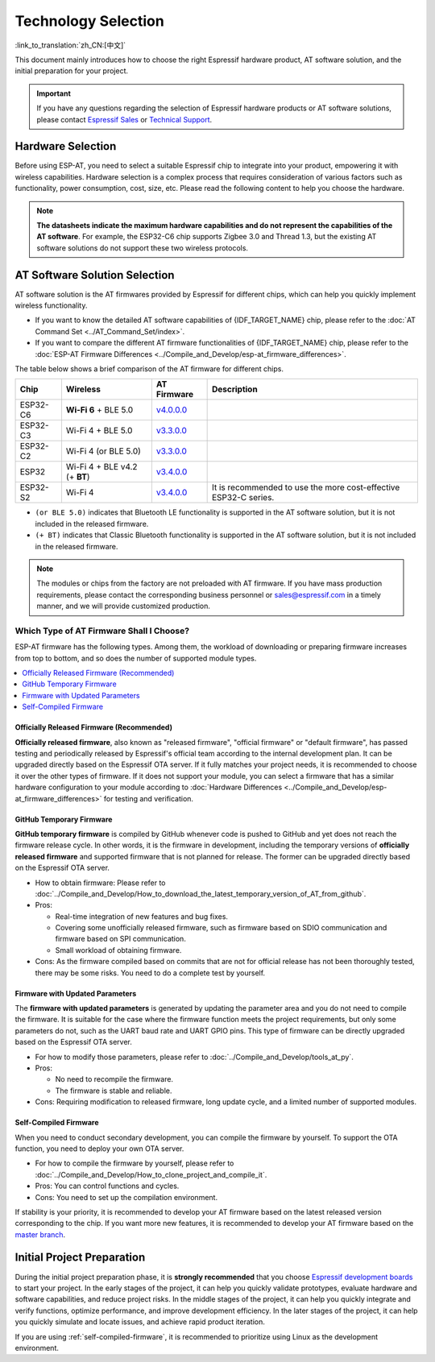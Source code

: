 Technology Selection
====================

:link_to_translation:`zh_CN:[中文]`

This document mainly introduces how to choose the right Espressif hardware product, AT software solution, and the initial preparation for your project.

.. important::
    If you have any questions regarding the selection of Espressif hardware products or AT software solutions, please contact `Espressif Sales <https://www.espressif.com/en/contact-us/sales-questions>`_ or `Technical Support <https://www.espressif.com/en/contact-us/technical-inquiries>`_.

Hardware Selection
------------------

Before using ESP-AT, you need to select a suitable Espressif chip to integrate into your product, empowering it with wireless capabilities. Hardware selection is a complex process that requires consideration of various factors such as functionality, power consumption, cost, size, etc. Please read the following content to help you choose the hardware.

.. list::

    - `Product Selector Tool <https://products.espressif.com/#/product-selector?language=en&names=>`_ can help you understand the hardware differences of different Espressif products.
    - `Datasheets <https://www.espressif.com/en/support/documents/technical-documents?keys=&field_download_document_type_tid%5B%5D=510>`_ can help you understand the hardware capabilities supported by the chip/module.
    - `Board Selection Guide <https://docs.espressif.com/projects/esp-techpedia/en/latest/esp-friends/get-started/board-selection.html>`_ can help you compare the differences between chips, modules, and development boards and provide selection guidance.

.. note::
    **The datasheets indicate the maximum hardware capabilities and do not represent the capabilities of the AT software**. For example, the ESP32-C6 chip supports Zigbee 3.0 and Thread 1.3, but the existing AT software solutions do not support these two wireless protocols.

.. _at-solution-selection:

AT Software Solution Selection
------------------------------

AT software solution is the AT firmwares provided by Espressif for different chips, which can help you quickly implement wireless functionality.

- If you want to know the detailed AT software capabilities of {IDF_TARGET_NAME} chip, please refer to the :doc:`AT Command Set <../AT_Command_Set/index>`.
- If you want to compare the different AT firmware functionalities of {IDF_TARGET_NAME} chip, please refer to the :doc:`ESP-AT Firmware Differences <../Compile_and_Develop/esp-at_firmware_differences>`.

The table below shows a brief comparison of the AT firmware for different chips.

.. list-table::
  :header-rows: 1

  * - Chip
    - Wireless
    - AT Firmware
    - Description
  * - ESP32-C6
    - **Wi-Fi 6** + BLE 5.0
    - `v4.0.0.0 <https://github.com/espressif/esp-at/releases/tag/v4.0.0.0>`_
    -
  * - ESP32-C3
    - Wi-Fi 4 + BLE 5.0
    - `v3.3.0.0 <https://github.com/espressif/esp-at/releases/tag/v3.3.0.0>`_
    -
  * - ESP32-C2
    - Wi-Fi 4 (or BLE 5.0)
    - `v3.3.0.0 <https://github.com/espressif/esp-at/releases/tag/v3.3.0.0>`_
    -
  * - ESP32
    - Wi-Fi 4 + BLE v4.2 (+ **BT**)
    - `v3.4.0.0 <https://github.com/espressif/esp-at/releases/tag/v3.4.0.0>`_
    -
  * - ESP32-S2
    - Wi-Fi 4
    - `v3.4.0.0 <https://github.com/espressif/esp-at/releases/tag/v3.4.0.0>`_
    - It is recommended to use the more cost-effective ESP32-C series.

- ``(or BLE 5.0)`` indicates that Bluetooth LE functionality is supported in the AT software solution, but it is not included in the released firmware.
- ``(+ BT)`` indicates that Classic Bluetooth functionality is supported in the AT software solution, but it is not included in the released firmware.

.. note::
  The modules or chips from the factory are not preloaded with AT firmware. If you have mass production requirements, please contact the corresponding business personnel or sales@espressif.com in a timely manner, and we will provide customized production.

.. _firmware-selection:

Which Type of AT Firmware Shall I Choose?
^^^^^^^^^^^^^^^^^^^^^^^^^^^^^^^^^^^^^^^^^

ESP-AT firmware has the following types. Among them, the workload of downloading or preparing firmware increases from top to bottom, and so does the number of supported module types.

.. contents::
   :local:
   :depth: 1

.. _official-released-firmware:

Officially Released Firmware (Recommended)
""""""""""""""""""""""""""""""""""""""""""

**Officially released firmware**, also known as "released firmware", "official firmware" or "default firmware", has passed testing and periodically released by Espressif's official team according to the internal development plan. It can be upgraded directly based on the Espressif OTA server. If it fully matches your project needs, it is recommended to choose it over the other types of firmware. If it does not support your module, you can select a firmware that has a similar hardware configuration to your module according to :doc:`Hardware Differences <../Compile_and_Develop/esp-at_firmware_differences>` for testing and verification.

.. list::

  - How to obtain firmware: :doc:`{IDF_TARGET_NAME} AT firmware <../AT_Binary_Lists/esp_at_binaries>`
  - Pros: 
    
    - Stable
    - Reliable
    - Small workload of obtaining firmware
  
  - Cons: 
    
    - Long update cycle
    - A limited number of supported modules
  
  - Reference documentation:
    
    - :doc:`Hardware connection <../Get_Started/Hardware_connection>`
    - :doc:`Firmware Downloading and Flash <../Get_Started/Downloading_guide>`
    - For which chip series are supported and unsupported by ESP-AT firmware, please refer to ESP-AT GitHub home page `readme.md <https://github.com/espressif/esp-at>`_

.. _github-temporary-firmware:

GitHub Temporary Firmware
"""""""""""""""""""""""""

**GitHub temporary firmware** is compiled by GitHub whenever code is pushed to GitHub and yet does not reach the firmware release cycle. In other words, it is the firmware in development, including the temporary versions of **officially released firmware** and supported firmware that is not planned for release. The former can be upgraded directly based on the Espressif OTA server.
  
- How to obtain firmware: Please refer to :doc:`../Compile_and_Develop/How_to_download_the_latest_temporary_version_of_AT_from_github`.
- Pros: 

  - Real-time integration of new features and bug fixes.
  - Covering some unofficially released firmware, such as firmware based on SDIO communication and firmware based on SPI communication.
  - Small workload of obtaining firmware.

- Cons: As the firmware compiled based on commits that are not for official release has not been thoroughly tested, there may be some risks. You need to do a complete test by yourself.

.. _firmware-modify-paras-not-source-code:

Firmware with Updated Parameters
""""""""""""""""""""""""""""""""

The **firmware with updated parameters** is generated by updating the parameter area and you do not need to compile the firmware. It is suitable for the case where the firmware function meets the project requirements, but only some parameters do not, such as the UART baud rate and UART GPIO pins. This type of firmware can be directly upgraded based on the Espressif OTA server.
  
- For how to modify those parameters, please refer to :doc:`../Compile_and_Develop/tools_at_py`.
- Pros:

  - No need to recompile the firmware.
  - The firmware is stable and reliable.

- Cons: Requiring modification to released firmware, long update cycle, and a limited number of supported modules.

.. _self-compiled-firmware:

Self-Compiled Firmware
""""""""""""""""""""""

When you need to conduct secondary development, you can compile the firmware by yourself. To support the OTA function, you need to deploy your own OTA server.

- For how to compile the firmware by yourself, please refer to :doc:`../Compile_and_Develop/How_to_clone_project_and_compile_it`.
- Pros: You can control functions and cycles.
- Cons: You need to set up the compilation environment.

If stability is your priority, it is recommended to develop your AT firmware based on the latest released version corresponding to the chip. If you want more new features, it is recommended to develop your AT firmware based on the `master branch <https://github.com/espressif/esp-at/tree/master>`_.

Initial Project Preparation
---------------------------

During the initial project preparation phase, it is **strongly recommended** that you choose `Espressif development boards <https://www.espressif.com/products/devkits>`_ to start your project. In the early stages of the project, it can help you quickly validate prototypes, evaluate hardware and software capabilities, and reduce project risks. In the middle stages of the project, it can help you quickly integrate and verify functions, optimize performance, and improve development efficiency. In the later stages of the project, it can help you quickly simulate and locate issues, and achieve rapid product iteration.

If you are using :ref:`self-compiled-firmware`, it is recommended to prioritize using Linux as the development environment.
